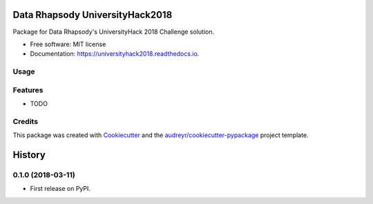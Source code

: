 ================================
Data Rhapsody UniversityHack2018
================================


.. image:: https://img.shields.io/pypi/v/universityhack2018.svg
        :target: https://pypi.python.org/pypi/universityhack2018

.. image:: https://img.shields.io/travis/cabadsanchez/universityhack2018.svg
        :target: https://travis-ci.org/cabadsanchez/universityhack2018

.. image:: https://readthedocs.org/projects/universityhack2018/badge/?version=latest
        :target: https://universityhack2018.readthedocs.io/en/latest/?badge=latest
        :alt: Documentation Status




Package for Data Rhapsody's UniversityHack 2018 Challenge solution.


* Free software: MIT license
* Documentation: https://universityhack2018.readthedocs.io.


Usage
-----

.. code-block:: python
    from universityhack2018.feature_engineering import FeatureEngineering
    from universityhack2018.prediction import Model
    import pandas as pd

    clients_df = pd.read_csv('/path/to/Dataset_Salesforce_Predictive_Modelling_TEST.txt')
    clients = client_df_train.iloc[0:5, :]

    model = Model(clients)
    predictions = model.predict(as_df=True)

    print(predictions.head())

    # Output:
    #   ID_Customer        PA_Est
    # 0    TE000001  26926.541016
    # 1    TE000002  15267.800781
    # 2    TE000003  19499.935547
    # 3    TE000004  12799.532227
    # 4    TE000005  11262.253906

Features
--------

* TODO

Credits
-------

This package was created with Cookiecutter_ and the `audreyr/cookiecutter-pypackage`_ project template.

.. _Cookiecutter: https://github.com/audreyr/cookiecutter
.. _`audreyr/cookiecutter-pypackage`: https://github.com/audreyr/cookiecutter-pypackage


=======
History
=======

0.1.0 (2018-03-11)
------------------

* First release on PyPI.


